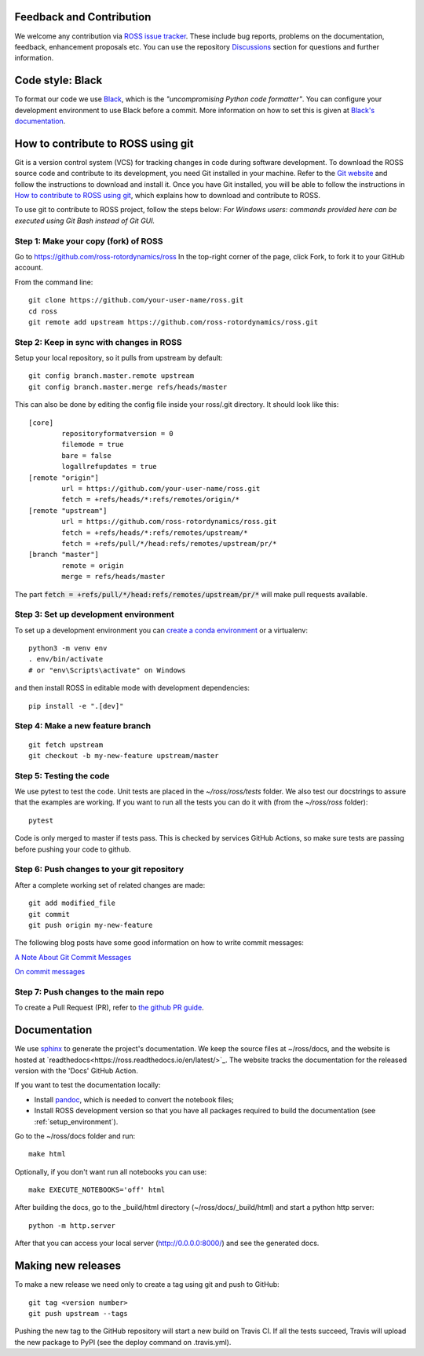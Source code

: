 Feedback and Contribution
-------------------------
We welcome any contribution via `ROSS issue tracker <https://github.com/ross-rotordynamics/ross/issues>`_.
These include bug reports, problems on the documentation, feedback, enhancement proposals etc.
You can use the repository `Discussions <https://github.com/ross-rotordynamics/ross/discussions>`_
section for questions and further information.

Code style: Black
-----------------
To format our code we use `Black <https://black.readthedocs.io/en/stable/>`_, which is the *"uncompromising Python
code formatter"*. You can configure your development environment to use Black before a commit. More information on how
to set this is given at `Black's documentation <https://black.readthedocs.io/en/stable/editor_integration.html>`_.

.. _git-configuration:

How to contribute to ROSS using git
-----------------------------------

Git is a version control system (VCS) for tracking changes in code during software development.
To download the ROSS source code and contribute to its development,
you need Git installed in your machine. Refer to the `Git website
<https://git-scm.com/>`_ and follow the instructions to download and install it.
Once you have Git installed, you will be able to follow the instructions in `How to contribute to ROSS using git`_,
which explains how to download and contribute to ROSS.

To use git to contribute to ROSS project, follow the steps below:
*For Windows users: commands provided here can be executed using Git Bash instead of Git GUI.*

Step 1: Make your copy (fork) of ROSS
^^^^^^^^^^^^^^^^^^^^^^^^^^^^^^^^^^^^^
Go to https://github.com/ross-rotordynamics/ross
In the top-right corner of the page, click Fork, to fork it to your GitHub account.

From the command line::

    git clone https://github.com/your-user-name/ross.git
    cd ross
    git remote add upstream https://github.com/ross-rotordynamics/ross.git

Step 2: Keep in sync with changes in ROSS
^^^^^^^^^^^^^^^^^^^^^^^^^^^^^^^^^^^^^^^^^
Setup your local repository, so it pulls from upstream by default::

    git config branch.master.remote upstream
    git config branch.master.merge refs/heads/master

This can also be done by editing the config file inside your ross/.git directory.
It should look like this::

    [core]
            repositoryformatversion = 0
            filemode = true
            bare = false
            logallrefupdates = true
    [remote "origin"]
            url = https://github.com/your-user-name/ross.git
            fetch = +refs/heads/*:refs/remotes/origin/*
    [remote "upstream"]
            url = https://github.com/ross-rotordynamics/ross.git
            fetch = +refs/heads/*:refs/remotes/upstream/*
            fetch = +refs/pull/*/head:refs/remotes/upstream/pr/*
    [branch "master"]
            remote = origin
            merge = refs/heads/master

The part :code:`fetch = +refs/pull/*/head:refs/remotes/upstream/pr/*` will make pull requests available.

.. _setup_environment:

Step 3: Set up development environment
^^^^^^^^^^^^^^^^^^^^^^^^^^^^^^^^^^^^^^

To set up a development environment you can `create a conda environment <https://docs.conda.io/projects/conda/en/latest/user-guide/tasks/manage-environments.html>`_
or a virtualenv::

    python3 -m venv env
    . env/bin/activate
    # or "env\Scripts\activate" on Windows

and then install ROSS in editable mode with development dependencies::

    pip install -e ".[dev]"

Step 4: Make a new feature branch
^^^^^^^^^^^^^^^^^^^^^^^^^^^^^^^^^
::

    git fetch upstream
    git checkout -b my-new-feature upstream/master

Step 5: Testing the code
^^^^^^^^^^^^^^^^^^^^^^^^
We use pytest to test the code. Unit tests are placed in the `~/ross/ross/tests` folder. We also test our docstrings to
assure that the examples are working.
If you want to run all the tests you can do it with (from the `~/ross/ross` folder)::

   pytest

Code is only merged to master if tests pass. This is checked by services GitHub Actions, so make sure
tests are passing before pushing your code to github.

Step 6: Push changes to your git repository
^^^^^^^^^^^^^^^^^^^^^^^^^^^^^^^^^^^^^^^^^^^
After a complete working set of related changes are made::

    git add modified_file
    git commit
    git push origin my-new-feature

The following blog posts have some good information on how to write commit messages:

`A Note About Git Commit Messages <https://tbaggery.com/2008/04/19/a-note-about-git-commit-messages.html>`_

`On commit messages <https://who-t.blogspot.com/2009/12/on-commit-messages.html>`_

Step 7: Push changes to the main repo
^^^^^^^^^^^^^^^^^^^^^^^^^^^^^^^^^^^^^
To create a Pull Request (PR), refer to `the github PR guide <https://help.github.com/articles/about-pull-requests/>`_.

Documentation
-------------
We use `sphinx <http://www.sphinx-doc.org/en/master/>`_ to generate the project's documentation. We keep the source
files at ~/ross/docs, and the website is hosted at
`readthedocs<https://ross.readthedocs.io/en/latest/>`_.
The website tracks the documentation for the released version with the 'Docs'
GitHub Action.

If you want to test the documentation locally:

- Install `pandoc <https://pandoc.org/installing.html>`_, which is needed to convert the notebook files;
- Install ROSS development version so that you have all packages required to build the documentation (see :ref:`setup_environment`).

Go to the ~/ross/docs folder and run::

    make html

Optionally, if you don't want run all notebooks you can use::

    make EXECUTE_NOTEBOOKS='off' html

After building the docs, go to the _build/html directory (~/ross/docs/_build/html)
and start a python http server::

    python -m http.server

After that you can access your local server (http://0.0.0.0:8000/) and see the generated docs.

Making new releases
-------------------
To make a new release we need only to create a tag using git and push to GitHub::

    git tag <version number>
    git push upstream --tags

Pushing the new tag to the GitHub repository will start a new build on Travis CI. If all the tests succeed, Travis will
upload the new package to PyPI (see the deploy command on .travis.yml).
